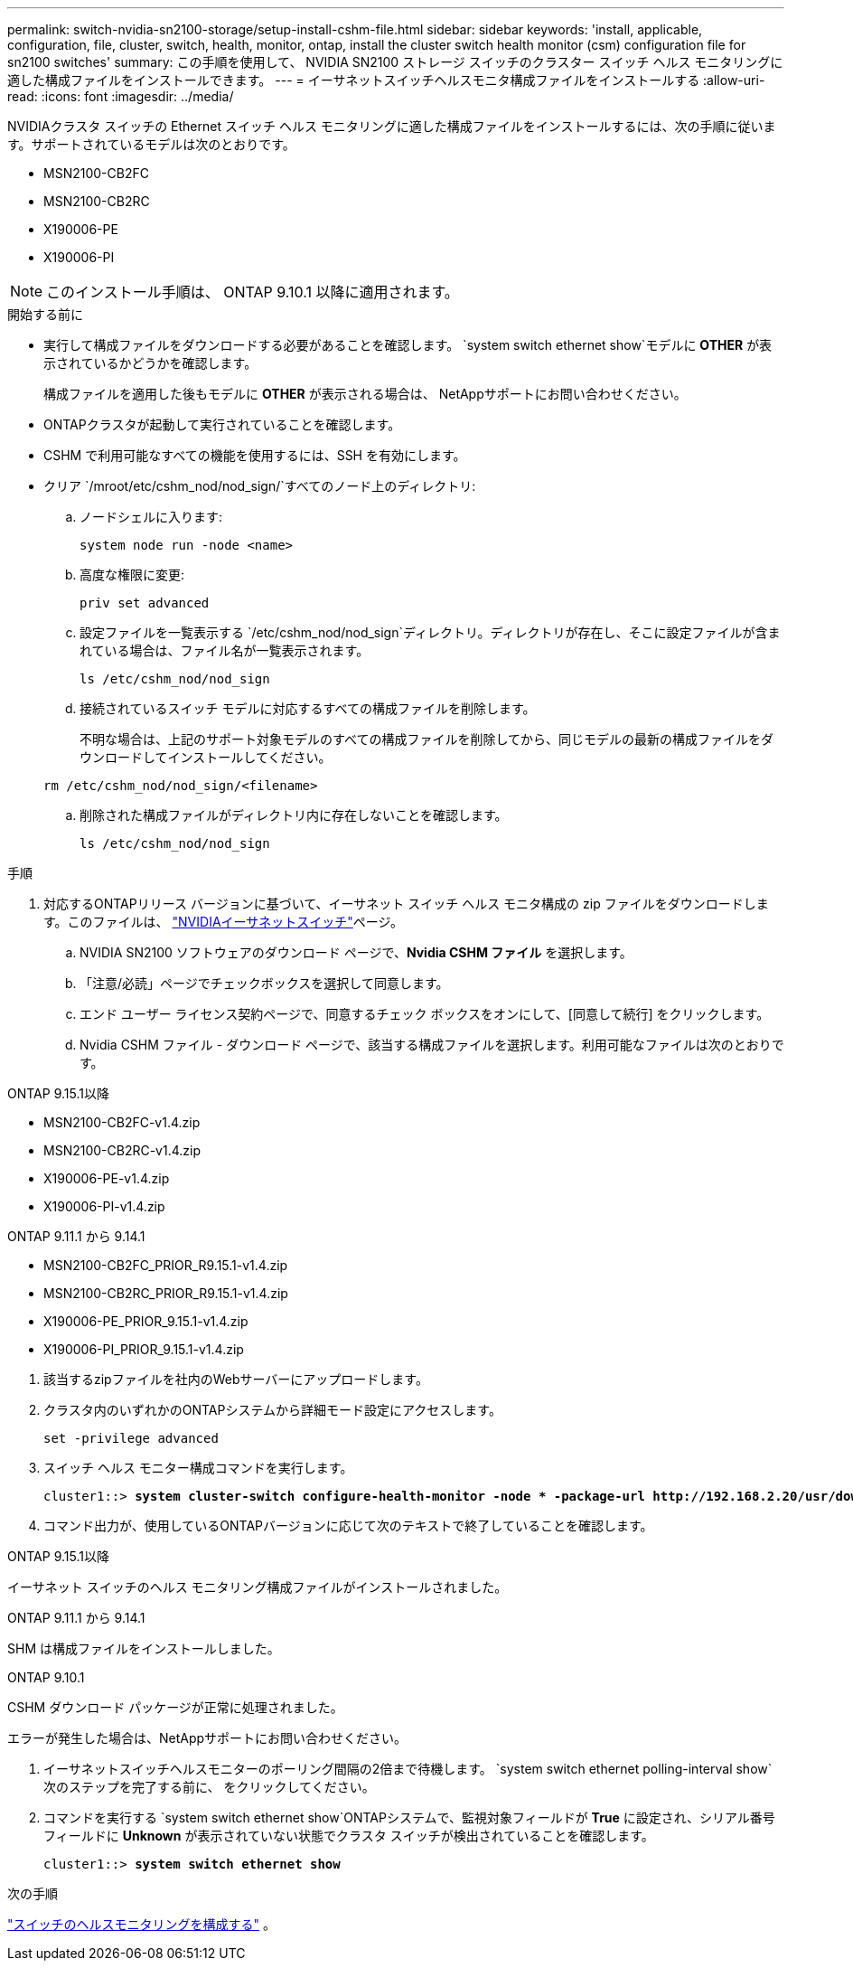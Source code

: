 ---
permalink: switch-nvidia-sn2100-storage/setup-install-cshm-file.html 
sidebar: sidebar 
keywords: 'install, applicable, configuration, file, cluster, switch, health, monitor, ontap, install the cluster switch health monitor (csm) configuration file for sn2100 switches' 
summary: この手順を使用して、 NVIDIA SN2100 ストレージ スイッチのクラスター スイッチ ヘルス モニタリングに適した構成ファイルをインストールできます。 
---
= イーサネットスイッチヘルスモニタ構成ファイルをインストールする
:allow-uri-read: 
:icons: font
:imagesdir: ../media/


[role="lead"]
NVIDIAクラスタ スイッチの Ethernet スイッチ ヘルス モニタリングに適した構成ファイルをインストールするには、次の手順に従います。サポートされているモデルは次のとおりです。

* MSN2100-CB2FC
* MSN2100-CB2RC
* X190006-PE
* X190006-PI



NOTE: このインストール手順は、 ONTAP 9.10.1 以降に適用されます。

.開始する前に
* 実行して構成ファイルをダウンロードする必要があることを確認します。 `system switch ethernet show`モデルに *OTHER* が表示されているかどうかを確認します。
+
構成ファイルを適用した後もモデルに *OTHER* が表示される場合は、 NetAppサポートにお問い合わせください。

* ONTAPクラスタが起動して実行されていることを確認します。
* CSHM で利用可能なすべての機能を使用するには、SSH を有効にします。
* クリア `/mroot/etc/cshm_nod/nod_sign/`すべてのノード上のディレクトリ:
+
.. ノードシェルに入ります:
+
`system node run -node <name>`

.. 高度な権限に変更:
+
`priv set advanced`

.. 設定ファイルを一覧表示する `/etc/cshm_nod/nod_sign`ディレクトリ。ディレクトリが存在し、そこに設定ファイルが含まれている場合は、ファイル名が一覧表示されます。
+
`ls /etc/cshm_nod/nod_sign`

.. 接続されているスイッチ モデルに対応するすべての構成ファイルを削除します。
+
不明な場合は、上記のサポート対象モデルのすべての構成ファイルを削除してから、同じモデルの最新の構成ファイルをダウンロードしてインストールしてください。

+
`rm /etc/cshm_nod/nod_sign/<filename>`

.. 削除された構成ファイルがディレクトリ内に存在しないことを確認します。
+
`ls /etc/cshm_nod/nod_sign`





.手順
. 対応するONTAPリリース バージョンに基づいて、イーサネット スイッチ ヘルス モニタ構成の zip ファイルをダウンロードします。このファイルは、 https://mysupport.netapp.com/site/info/nvidia-cluster-switch["NVIDIAイーサネットスイッチ"^]ページ。
+
.. NVIDIA SN2100 ソフトウェアのダウンロード ページで、*Nvidia CSHM ファイル* を選択します。
.. 「注意/必読」ページでチェックボックスを選択して同意します。
.. エンド ユーザー ライセンス契約ページで、同意するチェック ボックスをオンにして、[同意して続行] をクリックします。
.. Nvidia CSHM ファイル - ダウンロード ページで、該当する構成ファイルを選択します。利用可能なファイルは次のとおりです。




[role="tabbed-block"]
====
.ONTAP 9.15.1以降
--
* MSN2100-CB2FC-v1.4.zip
* MSN2100-CB2RC-v1.4.zip
* X190006-PE-v1.4.zip
* X190006-PI-v1.4.zip


--
.ONTAP 9.11.1 から 9.14.1
--
* MSN2100-CB2FC_PRIOR_R9.15.1-v1.4.zip
* MSN2100-CB2RC_PRIOR_R9.15.1-v1.4.zip
* X190006-PE_PRIOR_9.15.1-v1.4.zip
* X190006-PI_PRIOR_9.15.1-v1.4.zip


--
====
. [[step2]]該当するzipファイルを社内のWebサーバーにアップロードします。
. クラスタ内のいずれかのONTAPシステムから詳細モード設定にアクセスします。
+
`set -privilege advanced`

. スイッチ ヘルス モニター構成コマンドを実行します。
+
[listing, subs="+quotes"]
----
cluster1::> *system cluster-switch configure-health-monitor -node * -package-url http://192.168.2.20/usr/download/_[filename.zip]_*
----
. コマンド出力が、使用しているONTAPバージョンに応じて次のテキストで終了していることを確認します。


[role="tabbed-block"]
====
.ONTAP 9.15.1以降
--
イーサネット スイッチのヘルス モニタリング構成ファイルがインストールされました。

--
.ONTAP 9.11.1 から 9.14.1
--
SHM は構成ファイルをインストールしました。

--
.ONTAP 9.10.1
--
CSHM ダウンロード パッケージが正常に処理されました。

--
====
エラーが発生した場合は、NetAppサポートにお問い合わせください。

. [[step6]]イーサネットスイッチヘルスモニターのポーリング間隔の2倍まで待機します。 `system switch ethernet polling-interval show`次のステップを完了する前に、 をクリックしてください。
. コマンドを実行する `system switch ethernet show`ONTAPシステムで、監視対象フィールドが *True* に設定され、シリアル番号フィールドに *Unknown* が表示されていない状態でクラスタ スイッチが検出されていることを確認します。
+
[listing, subs="+quotes"]
----
cluster1::> *system switch ethernet show*
----


.次の手順
link:../switch-cshm/config-overview.html["スイッチのヘルスモニタリングを構成する"] 。
